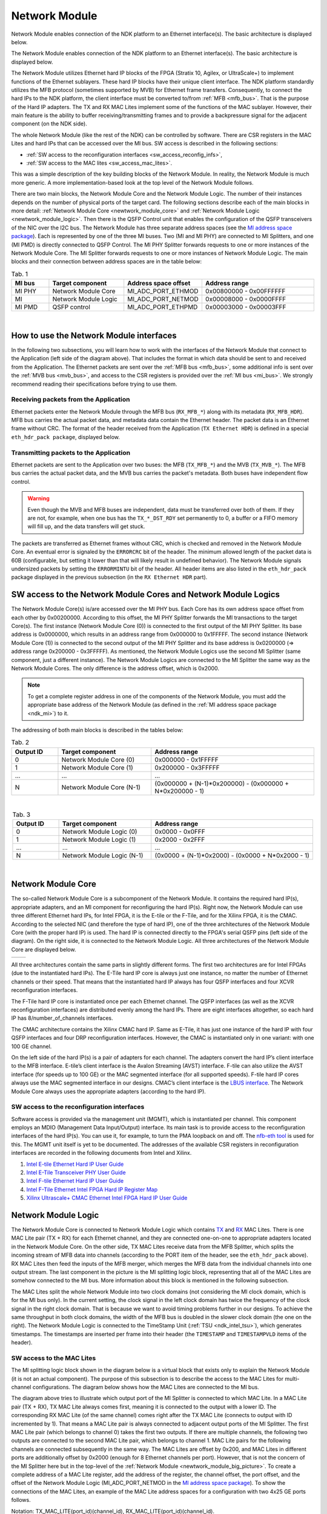 .. _ndk_intel_net_mod:

Network Module
==============

Network Module enables connection of the NDK platform to an Ethernet interface(s).
The basic architecture is displayed below.

.. image:: img/network_module_arch.svg
    :align: center
    :width: 65 %

The Network Module enables connection of the NDK platform to an Ethernet interface(s).
The basic architecture is displayed below.

The Network Module utilizes Ethernet hard IP blocks of the FPGA (Stratix 10, Agilex, or UltraScale+) to implement functions of the Ethernet sublayers.
These hard IP blocks have their unique client interface.
The NDK platform standardly utilizes the MFB protocol (sometimes supported by MVB) for Ethernet frame transfers.
Consequently, to connect the hard IPs to the NDK platform, the client interface must be converted to/from :ref:`MFB <mfb_bus>`.
That is the purpose of the Hard IP adapters.
The TX and RX MAC Lites implement some of the functions of the MAC sublayer.
However, their main feature is the ability to buffer receiving/transmitting frames and to provide a backpressure signal for the adjacent component (on the NDK side).

The whole Network Module (like the rest of the NDK) can be controlled by software.
There are CSR registers in the MAC Lites and hard IPs that can be accessed over the MI bus.
SW access is described in the following sections:

- :ref:`SW access to the reconfiguration interfaces <sw_access_reconfig_infs>`,
- :ref:`SW access to the MAC lites <sw_access_mac_lites>`.

This was a simple description of the key building blocks of the Network Module.
In reality, the Network Module is much more generic.
A more implementation-based look at the top level of the Network Module follows.

.. _newtwork_module_big_picture:

.. image:: img/network_module_new.svg
    :align: center
    :width: 80 %

There are two main blocks, the Network Module Core and the Network Module Logic.
The number of their instances depends on the number of physical ports of the target card.
The following sections describe each of the main blocks in more detail: :ref:`Network Module Core <newtwork_module_core>` and :ref:`Network Module Logic <newtwork_module_logic>`.
Then there is the QSFP Control unit that enables the configuration of the QSFP transceivers of the NIC over the I2C bus.
The Network Module has three separate address spaces (see the `MI address space package <https://github.com/CESNET/ndk-core/blob/main/intel/src/mi_addr_space_pkg.vhd>`_).
Each is represented by one of the three MI buses.
Two (MI and MI PHY) are connected to MI Splitters, and one (MI PMD) is directly connected to QSFP Control.
The MI PHY Splitter forwards requests to one or more instances of the Network Module Core.
The MI Splitter forwards requests to one or more instances of Network Module Logic.
The main blocks and their connection between address spaces are in the table below:

.. list-table:: Tab. 1
    :align: center
    :widths: 5 10 10 15
    :header-rows: 1

    * - MI bus
      - Target component
      - Address space offset
      - Address range
    * - MI PHY
      - Network Module Core
      - MI_ADC_PORT_ETHMOD
      - 0x00800000 - 0x00FFFFFF
    * - MI
      - Network Module Logic
      - MI_ADC_PORT_NETMOD
      - 0x00008000 - 0x0000FFFF
    * - MI PMD
      - QSFP control
      - MI_ADC_PORT_ETHPMD
      - 0x00003000 - 0x00003FFF

|

How to use the Network Module interfaces
----------------------------------------

In the following two subsections, you will learn how to work with the interfaces of the Network Module that connect to the Application (left side of the diagram above).
That includes the format in which data should be sent to and received from the Application.
The Ethernet packets are sent over the :ref:`MFB bus <mfb_bus>`, some additional info is sent over the :ref:`MVB bus <mvb_bus>`, and access to the CSR registers is provided over the :ref:`MI bus <mi_bus>`.
We strongly recommend reading their specifications before trying to use them.

Receiving packets from the Application
^^^^^^^^^^^^^^^^^^^^^^^^^^^^^^^^^^^^^^

Ethernet packets enter the Network Module through the MFB bus (``RX_MFB_*``) along with its metadata (``RX_MFB_HDR``).
MFB bus carries the actual packet data, and metadata data contain the Ethernet header.
The packet data is an Ethernet frame without CRC.
The format of the header received from the Application (``TX Ethernet HDR``) is defined in a special ``eth_hdr_pack package``, displayed below.

.. vhdl:autopackage:: eth_hdr_pack

Transmitting packets to the Application
^^^^^^^^^^^^^^^^^^^^^^^^^^^^^^^^^^^^^^^

Ethernet packets are sent to the Application over two buses: the MFB (``TX_MFB_*``) and the MVB (``TX_MVB_*``).
The MFB bus carries the actual packet data, and the MVB bus carries the packet's metadata.
Both buses have independent flow control.

.. WARNING::
    Even though the MVB and MFB buses are independent, data must be transferred over both of them.
    If they are not, for example, when one bus has the ``TX_*_DST_RDY`` set permanently to 0, a buffer or a FIFO memory will fill up, and the data transfers will get stuck.

The packets are transferred as Ethernet frames without CRC, which is checked and removed in the Network Module Core.
An eventual error is signaled by the ``ERRORCRC`` bit of the header.
The minimum allowed length of the packet data is 60B (configurable, but setting it lower than that will likely result in undefined behavior).
The Network Module signals undersized packets by setting the ``ERRORMINTU`` bit of the header.
All header items are also listed in the ``eth_hdr_pack`` package displayed in the previous subsection (in the ``RX Ethernet HDR`` part).

SW access to the Network Module Cores and Network Module Logics
---------------------------------------------------------------

The Network Module Core(s) is/are accessed over the MI PHY bus.
Each Core has its own address space offset from each other by 0x00200000.
According to this offset, the MI PHY Splitter forwards the MI transactions to the target Core(s).
The first instance (Network Module Core (0)) is connected to the first output of the MI PHY Splitter.
Its base address is 0x0000000, which results in an address range from 0x000000 to 0x1FFFFF.
The second instance (Network Module Core (1)) is connected to the second output of the MI PHY Splitter and its base address is 0x0200000 (=> address range 0x200000 - 0x3FFFFF).
As mentioned, the Network Module Logics use the second MI Splitter (same component, just a different instance).
The Network Module Logics are connected to the MI Splitter the same way as the Network Module Cores.
The only difference is the address offset, which is 0x2000.

.. Note::
  To get a complete register address in one of the components of the Network Module, you must add the appropriate base address of the Network Module (as defined in the :ref:`MI address space package <ndk_mi>`) to it.

The addressing of both main blocks is described in the tables below:

.. list-table:: Tab. 2
    :align: center
    :widths: 10 20 35
    :header-rows: 1

    * - Output ID
      - Target component
      - Address range
    * - 0
      - Network Module Core (0)
      - 0x000000 - 0x1FFFFF
    * - 1
      - Network Module Core (1)
      - 0x200000 - 0x3FFFFF
    * - ...
      - ...
      - ...
    * - N
      - Network Module Core (N-1)
      - (0x000000 + (N-1)*0x200000) - (0x000000 + N*0x200000 - 1)

|

.. list-table:: Tab. 3
    :align: center
    :widths: 10 20 35
    :header-rows: 1

    * - Output ID
      - Target component
      - Address range
    * - 0
      - Network Module Logic (0)
      - 0x0000 - 0x0FFF
    * - 1
      - Network Module Logic (1)
      - 0x2000 - 0x2FFF
    * - ...
      - ...
      - ...
    * - N
      - Network Module Logic (N-1)
      - (0x0000 + (N-1)*0x2000) - (0x0000 + N*0x2000 - 1)

|

.. _newtwork_module_core:

Network Module Core
-------------------

The so-called Network Module Core is a subcomponent of the Network Module.
It contains the required hard IP(s), appropriate adapters, and an MI component for reconfiguring the hard IP(s).
Right now, the Network Module can use three different Ethernet hard IPs, for Intel FPGA, it is the E-tile or the F-Tile, and for the Xilinx FPGA, it is the CMAC.
According to the selected NIC (and therefore the type of hard IP), one of the three architectures of the Network Module Core (with the proper hard IP) is used.
The hard IP is connected directly to the FPGA's serial QSFP pins (left side of the diagram).
On the right side, it is connected to the Network Module Logic.
All three architectures of the Network Module Core are displayed below.

.. list-table:: 

    * - .. image:: img/etile_network_module_core.svg
            :align: center
            :width: 80 %

      - .. image:: img/ftile_network_module_core.svg
            :align: center
            :width: 100 %

.. image:: img/cmac_network_module_core.svg
    :align: center
    :width: 40 %

All three architectures contain the same parts in slightly different forms.
The first two architectures are for Intel FPGAs (due to the instantiated hard IPs).
The E-Tile hard IP core is always just one instance, no matter the number of Ethernet channels or their speed.
That means that the instantiated hard IP always has four QSFP interfaces and four XCVR reconfiguration interfaces.

The F-Tile hard IP core is instantiated once per each Ethernet channel.
The QSFP interfaces (as well as the XCVR reconfiguration interfaces) are distributed evenly among the hard IPs.
There are eight interfaces altogether, so each hard IP has 8/number_of_channels interfaces.

The CMAC architecture contains the Xilinx CMAC hard IP.
Same as E-Tile, it has just one instance of the hard IP with four QSFP interfaces and four DRP reconfiguration interfaces.
However, the CMAC is instantiated only in one variant: with one 100 GE channel.

On the left side of the hard IP(s) is a pair of adapters for each channel.
The adapters convert the hard IP’s client interface to the MFB interface. E-tile’s client interface is the Avalon Streaming (AVST) interface.
F-tile can also utilize the AVST interface (for speeds up to 100 GE) or the MAC segmented interface (for all supported speeds).
F-tile hard IP cores always use the MAC segmented interface in our designs.
CMAC’s client interface is the `LBUS interface <https://docs.xilinx.com/r/en-US/pg165-cmac/User-Side-LBUS-Interface>`_.
The Network Module Core always uses the appropriate adapters (according to the hard IP).


.. _sw_access_reconfig_infs:

SW access to the reconfiguration interfaces
^^^^^^^^^^^^^^^^^^^^^^^^^^^^^^^^^^^^^^^^^^^

Software access is provided via the management unit (MGMT), which is instantiated per channel.
This component employs an MDIO (Management Data Input/Output) interface.
Its main task is to provide access to the reconfiguration interfaces of the hard IP(s).
You can use it, for example, to turn the PMA loopback on and off.
The `nfb-eth tool <https://cesnet.github.io/ndk-sw/tools/nfb-eth.html>`_ is used for this.
The MGMT unit itself is yet to be documented.
The addresses of the available CSR registers in reconfiguration interfaces are recorded in the following documents from Intel and Xilinx.

1. `Intel E-tile Ethernet Hard IP User Guide <https://www.intel.com/content/dam/www/programmable/us/en/pdfs/literature/ug/ug20160.pdf>`_
2. `Intel E-Tile Transceiver PHY User Guide <https://www.intel.com/content/dam/www/programmable/us/en/pdfs/literature/ug/ug_etile_xcvr_phy.pdf>`_
3. `Intel F-tile Ethernet Hard IP User Guide <https://www.intel.com/content/dam/www/programmable/us/en/pdfs/literature/ug/ug20313.pdf>`_
4. `Intel F-Tile Ethernet Intel FPGA Hard IP Register Map <https://cdrdv2.intel.com/v1/dl/getContent/637401>`_
5. `Xilinx Ultrascale+ CMAC Ethernet Intel FPGA Hard IP User Guide <https://www.xilinx.com/content/dam/xilinx/support/documents/ip_documentation/cmac_usplus/v3_1/pg203-cmac-usplus.pdf>`_


.. _newtwork_module_logic:

Network Module Logic
--------------------

The Network Module Core is connected to Network Module Logic which contains `TX <https://ndk.gitlab.liberouter.org:5051/ofm/comp/nic/mac_lite/tx_mac_lite/readme.html>`_  and `RX <https://ndk.gitlab.liberouter.org:5051/ofm/comp/nic/mac_lite/rx_mac_lite/readme.html>`_ MAC Lites.
There is one MAC Lite pair (TX + RX) for each Ethernet channel, and they are connected one-on-one to appropriate adapters located in the Network Module Core.
On the other side, TX MAC Lites receive data from the MFB Splitter, which splits the incoming stream of MFB data into channels (according to the PORT item of the header, see the ``eth_hdr_pack`` above).
RX MAC Lites then feed the inputs of the MFB merger, which merges the MFB data from the individual channels into one output stream.
The last component in the picture is the MI splitting logic block, representing that all of the MAC Lites are somehow connected to the MI bus.
More information about this block is mentioned in the following subsection.

.. image:: img/network_mod_logic.svg
    :align: center
    :width: 70 %

The MAC Lites split the whole Network Module into two clock domains (not considering the MI clock domain, which is for the MI bus only).
In the current setting, the clock signal in the left clock domain has twice the frequency of the clock signal in the right clock domain.
That is because we want to avoid timing problems further in our designs.
To achieve the same throughput in both clock domains, the width of the MFB bus is doubled in the slower clock domain (the one on the right).
The Network Module Logic is connected to the TimeStamp Unit (:ref:`TSU <ndk_intel_tsu>`), which generates timestamps.
The timestamps are inserted per frame into their header (the ``TIMESTAMP`` and ``TIMESTAMPVLD`` items of the header).

.. _sw_access_mac_lites:

SW access to the MAC Lites
^^^^^^^^^^^^^^^^^^^^^^^^^^

The MI splitting logic block shown in the diagram below is a virtual block that exists only to explain the Network Module (it is not an actual component).
The purpose of this subsection is to describe the access to the MAC Lites for multi-channel configurations.
The diagram below shows how the MAC Lites are connected to the MI bus.

.. image:: img/mi_splitting_logic.svg
    :align: center
    :width: 40 %

The diagram above tries to illustrate which output port of the MI Splitter is connected to which MAC Lite.
In a MAC Lite pair (TX + RX), TX MAC Lite always comes first, meaning it is connected to the output with a lower ID.
The corresponding RX MAC Lite (of the same channel) comes right after the TX MAC Lite (connects to output with ID incremented by 1).
That means a MAC Lite pair is always connected to adjacent output ports of the MI Splitter.
The first MAC Lite pair (which belongs to channel 0) takes the first two outputs.
If there are multiple channels, the following two outputs are connected to the second MAC Lite pair, which belongs to channel 1.
MAC Lite pairs for the following channels are connected subsequently in the same way.
The MAC Lites are offset by 0x200, and MAC Lites in different ports are additionally offset by 0x2000 (enough for 8 Ethernet channels per port).
However, that is not the concern of the MI Splitter here but in the top-level of the :ref:`Network Module <newtwork_module_big_picture>`.
To create a complete address of a MAC Lite register, add the address of the register, the channel offset, the port offset, and the offset of the Network Module Logic (MI_ADC_PORT_NETMOD in the `MI address space package <https://github.com/CESNET/ndk-core/blob/main/intel/src/mi_addr_space_pkg.vhd>`_).
To show the connections of the MAC Lites, an example of the MAC Lite address spaces for a configuration with two 4x25 GE ports follows.

Notation: TX_MAC_LITE(port_id)(channel_id), RX_MAC_LITE(port_id)(channel_id).

.. list-table:: Tab. 4
    :align: center
    :widths: 20 30 10 10
    :header-rows: 1

    * - Output ID (MI Splitter - Network Module top)
      - Output ID (MI Splitter - Network Module Logic)
      - Target component
      - Address range
    * - 0
      - 0
      - TX_MAC_LITE(0)(0)
      - 0x0000 - 0x01FF
    * - 0
      - 1
      - RX_MAC_LITE(0)(0)
      - 0x0200 - 0x03FF
    * - 0
      - 2
      - TX_MAC_LITE(0)(1)
      - 0x0400 - 0x05FF
    * - 0
      - 3
      - RX_MAC_LITE(0)(1)
      - 0x0600 - 0x07FF
    * - 0
      - 4
      - TX_MAC_LITE(0)(2)
      - 0x0800 - 0x09FF
    * - 0
      - 5
      - RX_MAC_LITE(0)(2)
      - 0x0A00 - 0x0BFF
    * - 0
      - 6
      - TX_MAC_LITE(0)(3)
      - 0x0C00 - 0x0DFF
    * - 0
      - 7
      - RX_MAC_LITE(0)(3)
      - 0x0E00 - 0x0FFF
    * - 1
      - 0
      - TX_MAC_LITE(1)(0)
      - 0x2000 - 0x21FF
    * - 1
      - 1
      - RX_MAC_LITE(1)(0)
      - 0x2200 - 0x23FF
    * - 1
      - 2
      - TX_MAC_LITE(1)(1)
      - 0x2400 - 0x25FF
    * - 1
      - 3
      - RX_MAC_LITE(1)(1)
      - 0x2600 - 0x27FF
    * - 1
      - 4
      - TX_MAC_LITE(1)(2)
      - 0x2800 - 0x29FF
    * - 1
      - 5
      - RX_MAC_LITE(1)(2)
      - 0x2A00 - 0x2BFF
    * - 1
      - 6
      - TX_MAC_LITE(1)(3)
      - 0x2C00 - 0x2DFF
    * - 1
      - 7
      - RX_MAC_LITE(1)(3)
      - 0x2E00 - 0x2FFF


.. _supported_ethernet_hard_ip:

**Supported Ethernet Hard IP configurations**

Notation: NUMBER_OF_CHANNELS x SPEED

- E-Tile on Intel Stratix 10 or Agilex FPGA = ``1x100GE, 4x25GE, 4x10GE``
- F-Tile on Intel Agilex FPGA = ``1x400GE, 2x200GE, 4x100GE, 8x50GE, 2x40GE, 8x25GE, 8x10GE``
- CMAC on Xilinx Ultrascale+ = ``1x100GE``

**References**

- `Intel F-tile Ethernet Hard IP User Guide <https://www.intel.com/content/dam/www/programmable/us/en/pdfs/literature/ug/ug20313.pdf>`_
- `Intel E-tile Ethernet Hard IP User Guide <https://www.intel.com/content/dam/www/programmable/us/en/pdfs/literature/ug/ug20160.pdf>`_
- `Intel E-Tile Transceiver PHY User Guide <https://www.intel.com/content/dam/www/programmable/us/en/pdfs/literature/ug/ug_etile_xcvr_phy.pdf>`_
- `Xilinx Ultrascale+ CMAC Ethernet Hard IP User Guide <https://www.xilinx.com/content/dam/xilinx/support/documents/ip_documentation/cmac_usplus/v3_1/pg203-cmac-usplus.pdf>`_
- `Xilinx LBUS documentation <https://docs.xilinx.com/r/en-US/pg165-cmac/User-Side-LBUS-Interface>`_

